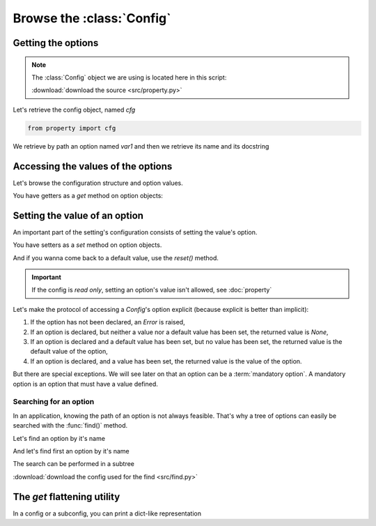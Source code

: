 Browse the :class:`Config`
===========================

Getting the options
----------------------

.. note:: The :class:`Config` object we are using is located here in this script:

          :download:`download the source <src/property.py>`

Let's retrieve the config object, named `cfg`

.. code-block:: python

    from property import cfg

We retrieve by path an option named `var1`
and then we retrieve its name and its docstring

.. code-block:: bash
    :emphasize-lines: 2, 5, 8

    print(cfg.option('od1.var1'))
    <tiramisu.api.TiramisuOption object at 0x7f3876cc5940>

    print(cfg.option('od1.var1').option.name())
    'var1'

    print(cfg.option('od1.var1').option.doc())
    'first option'


Accessing the values of the options
-------------------------------------

Let's browse the configuration structure and option values.

You have getters as a `get` method on option objects:


.. code-block:: bash
    :emphasize-lines: 10, 14

    # getting all the options
    print(cfg.option.value.get())
    {'var1': None, 'var2': 'value'}

    # getting the `od1` option description
    print(cfg.option('od1').value.get())
    {'od1.var1': None, 'od1.var2': 'value'}

    # getting the var1 option's value
    print(cfg.option('od1.var1').value.get())
    None

    # getting the var2 option's default value
    print(cfg.option('od1.var2').value.get())
    'value'

    # trying to get a non existent option's value
    cfg.option('od1.idontexist').value.get()
    AttributeError: unknown option "idontexist" in optiondescription "od1"


Setting the value of an option
------------------------------

An important part of the setting's configuration consists of setting the
value's option.


You have setters as a `set` method on option objects.

And if you wanna come back to a default value, use the `reset()` method.

.. code-block:: bash
    :emphasize-lines: 2

    # changing the `od1.var1` value
    cfg.option('od1.var1').value.set('éééé')
    print(cfg.option('od1.var1').value.get())
    'éééé'

    # carefull to the type of the value to be set
    cfg.option('od1.var1').value.set(23454)
    ValueError: "23454" is an invalid string for "first variable"

    # let's come back to the default value
    cfg.option('od1.var2').value.reset()
    print(cfg.option('od1.var2').value.get())
    'value'

.. important:: If the config is `read only`, setting an option's value isn't allowed, see :doc:`property`


Let's make the protocol of accessing a `Config`'s option explicit
(because explicit is better than implicit):

1. If the option has not been declared, an `Error` is raised,
2. If an option is declared, but neither a value nor a default value has
   been set, the returned value is `None`,
3. If an option is declared and a default value has been set, but no value
   has been set, the returned value is the default value of the option,

4. If an option is declared, and a value has been set, the returned value is
   the value of the option.

But there are special exceptions. We will see later on that an option can be a
:term:`mandatory option`. A mandatory option is an option that must have a value
defined.

Searching for an option
~~~~~~~~~~~~~~~~~~~~~~~~~~

In an application, knowing the path of an option is not always feasible.
That's why a tree of options can easily be searched with the :func:`find()` method.

Let's find an option by it's name

And let's find first an option by it's name

The search can be performed in a subtree

.. code-block:: bash
    :emphasize-lines: 1, 6, 19

    print(cfg.option.find(name='var1'))
    # [<tiramisu.api.TiramisuOption object at 0x7f490a530f98>, <tiramisu.api.TiramisuOption object at 0x7f490a530748>]

    # If the option name is unique, the search can be stopped once one matched option
    # has been found:
    print(cfg.option.find(name='var1', first=True))
    # <tiramisu.api.TiramisuOption object at 0x7f6c2beae128>

    # a search object behaves like a cfg object, for example
    print(cfg.option.find(name='var1', first=True).option.name())
    # 'var1'
    print(cfg.option.find(name='var1', first=True).option.doc())

    # a search can be made with various criteria
    print(cfg.option.find(name='var3', value=undefined))
    print(cfg.option.find(name='var3', type=StrOption))

    # the find method can be used in subconfigs
    print(cfg.option('od2').find('var1'))

:download:`download the config used for the find <src/find.py>`

The `get` flattening utility
-------------------------------------

In a config or a subconfig, you can print a dict-like representation

.. code-block:: bash
    :emphasize-lines: 2

    # get the `od1` option description
    print(cfg.option('od1').value.get())
    {'od1.var1': 'éééé', 'od1.var2': 'value'}
